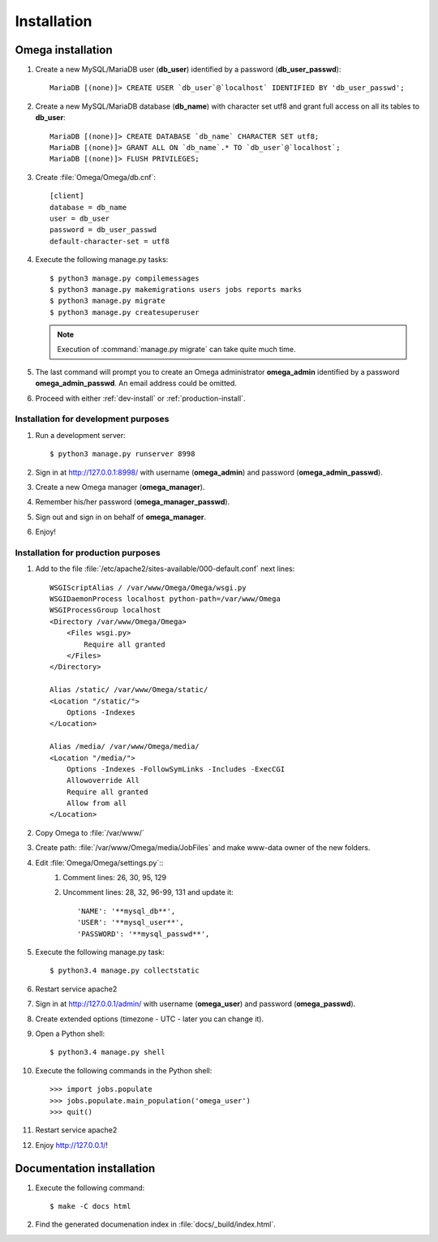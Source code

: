 .. _install:

Installation
============

Omega installation
------------------

#. Create a new MySQL/MariaDB user (**db_user**) identified by a password (**db_user_passwd**)::

    MariaDB [(none)]> CREATE USER `db_user`@`localhost` IDENTIFIED BY 'db_user_passwd';

#. Create a new MySQL/MariaDB database (**db_name**) with character set utf8 and grant full access on all its tables to
   **db_user**::

    MariaDB [(none)]> CREATE DATABASE `db_name` CHARACTER SET utf8;
    MariaDB [(none)]> GRANT ALL ON `db_name`.* TO `db_user`@`localhost`;
    MariaDB [(none)]> FLUSH PRIVILEGES;

#. Create :file:`Omega/Omega/db.cnf`::

    [client]
    database = db_name
    user = db_user
    password = db_user_passwd
    default-character-set = utf8

#. Execute the following manage.py tasks::

    $ python3 manage.py compilemessages
    $ python3 manage.py makemigrations users jobs reports marks
    $ python3 manage.py migrate
    $ python3 manage.py createsuperuser

   .. note:: Execution of :command:`manage.py migrate` can take quite much time.

#. The last command will prompt you to create an Omega administrator **omega_admin** identified by a password
   **omega_admin_passwd**.
   An email address could be omitted.
#. Proceed with either :ref:`dev-install` or :ref:`production-install`.

.. _dev-install:

Installation for development purposes
^^^^^^^^^^^^^^^^^^^^^^^^^^^^^^^^^^^^^

#. Run a development server::

    $ python3 manage.py runserver 8998

#. Sign in at `<http://127.0.0.1:8998/>`_ with username (**omega_admin**) and password (**omega_admin_passwd**).
#. Create a new Omega manager (**omega_manager**).
#. Remember his/her password (**omega_manager_passwd**).
#. Sign out and sign in on behalf of **omega_manager**.
#. Enjoy!

.. _production-install:

Installation for production purposes
^^^^^^^^^^^^^^^^^^^^^^^^^^^^^^^^^^^^

#. Add to the file :file:`/etc/apache2/sites-available/000-default.conf` next lines::

    WSGIScriptAlias / /var/www/Omega/Omega/wsgi.py
    WSGIDaemonProcess localhost python-path=/var/www/Omega
    WSGIProcessGroup localhost
    <Directory /var/www/Omega/Omega>
        <Files wsgi.py>
            Require all granted
        </Files>
    </Directory>

    Alias /static/ /var/www/Omega/static/
    <Location "/static/">
        Options -Indexes
    </Location>

    Alias /media/ /var/www/Omega/media/
    <Location "/media/">
        Options -Indexes -FollowSymLinks -Includes -ExecCGI
        Allowoverride All
        Require all granted
        Allow from all
    </Location>

#. Copy Omega to :file:`/var/www/`
#. Create path: :file:`/var/www/Omega/media/JobFiles` and make www-data owner of the new folders.
#. Edit :file:`Omega/Omega/settings.py`::
    #. Comment lines: 26, 30, 95, 129
    #. Uncomment lines: 28, 32, 96-99, 131 and update it::

        'NAME': '**mysql_db**',
        'USER': '**mysql_user**',
        'PASSWORD': '**mysql_passwd**',

#. Execute the following manage.py task::

    $ python3.4 manage.py collectstatic

#. Restart service apache2
#. Sign in at `<http://127.0.0.1/admin/>`_ with username (**omega_user**) and password (**omega_passwd**).
#. Create extended options (timezone - UTC - later you can change it).
#. Open a Python shell::

    $ python3.4 manage.py shell

#. Execute the following commands in the Python shell::

     >>> import jobs.populate
     >>> jobs.populate.main_population('omega_user')
     >>> quit()

#. Restart service apache2
#. Enjoy `<http://127.0.0.1/>`_!

Documentation installation
--------------------------

#. Execute the following command::

    $ make -C docs html

#. Find the generated documenation index in :file:`docs/_build/index.html`.
